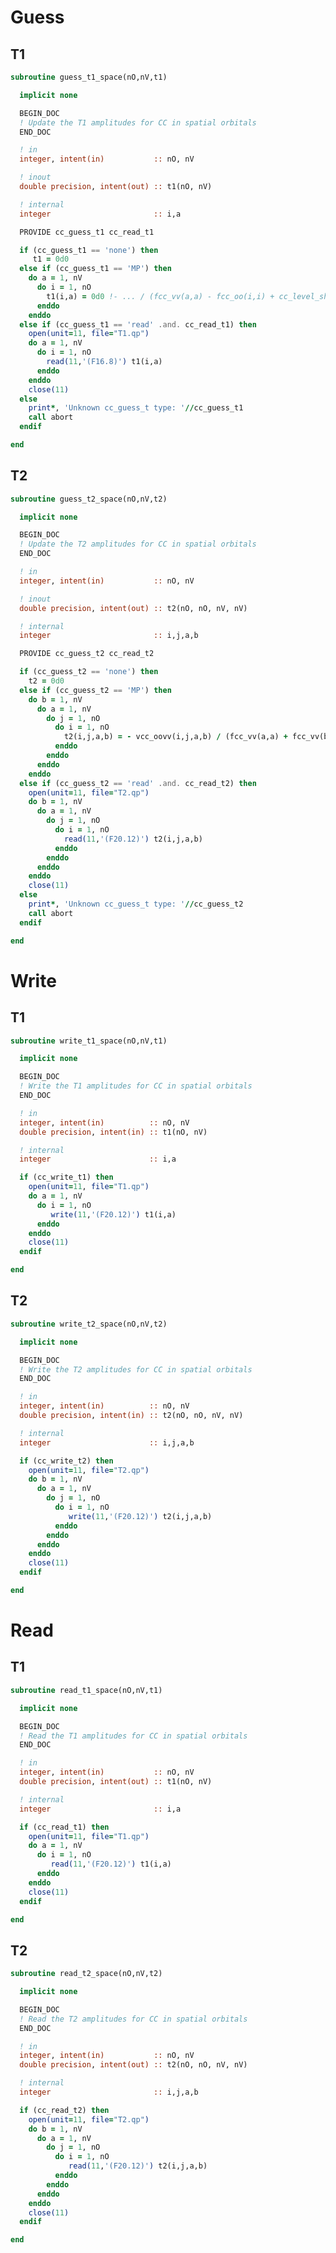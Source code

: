 * Guess
** T1
#+begin_src f90 :comments org :tangle guess_t.irp.f
subroutine guess_t1_space(nO,nV,t1)

  implicit none

  BEGIN_DOC
  ! Update the T1 amplitudes for CC in spatial orbitals
  END_DOC

  ! in
  integer, intent(in)           :: nO, nV

  ! inout
  double precision, intent(out) :: t1(nO, nV)

  ! internal
  integer                       :: i,a

  PROVIDE cc_guess_t1 cc_read_t1

  if (cc_guess_t1 == 'none') then
     t1 = 0d0
  else if (cc_guess_t1 == 'MP') then
    do a = 1, nV
      do i = 1, nO
        t1(i,a) = 0d0 !- ... / (fcc_vv(a,a) - fcc_oo(i,i) + cc_level_shift_guess)
      enddo
    enddo
  else if (cc_guess_t1 == 'read' .and. cc_read_t1) then
    open(unit=11, file="T1.qp")
    do a = 1, nV
      do i = 1, nO
        read(11,'(F16.8)') t1(i,a)
      enddo
    enddo
    close(11)
  else
    print*, 'Unknown cc_guess_t type: '//cc_guess_t1
    call abort
  endif
  
end  
#+end_src

** T2
#+begin_src f90 :comments org :tangle guess_t.irp.f
subroutine guess_t2_space(nO,nV,t2)

  implicit none

  BEGIN_DOC
  ! Update the T2 amplitudes for CC in spatial orbitals
  END_DOC

  ! in
  integer, intent(in)           :: nO, nV

  ! inout
  double precision, intent(out) :: t2(nO, nO, nV, nV)

  ! internal
  integer                       :: i,j,a,b

  PROVIDE cc_guess_t2 cc_read_t2
  
  if (cc_guess_t2 == 'none') then
    t2 = 0d0
  else if (cc_guess_t2 == 'MP') then
    do b = 1, nV
      do a = 1, nV
        do j = 1, nO
          do i = 1, nO
            t2(i,j,a,b) = - vcc_oovv(i,j,a,b) / (fcc_vv(a,a) + fcc_vv(b,b) - fcc_oo(i,i) - fcc_oo(j,j) + cc_level_shift_guess)
          enddo
        enddo
      enddo
    enddo
  else if (cc_guess_t2 == 'read' .and. cc_read_t2) then
    open(unit=11, file="T2.qp")
    do b = 1, nV
      do a = 1, nV
        do j = 1, nO
          do i = 1, nO
            read(11,'(F20.12)') t2(i,j,a,b)
          enddo
        enddo
      enddo
    enddo
    close(11)
  else
    print*, 'Unknown cc_guess_t type: '//cc_guess_t2 
    call abort
  endif
  
end  
#+end_src

* Write
** T1
#+begin_src f90 :comments org :tangle guess_t.irp.f
subroutine write_t1_space(nO,nV,t1)

  implicit none

  BEGIN_DOC
  ! Write the T1 amplitudes for CC in spatial orbitals
  END_DOC

  ! in
  integer, intent(in)          :: nO, nV
  double precision, intent(in) :: t1(nO, nV)

  ! internal
  integer                      :: i,a

  if (cc_write_t1) then
    open(unit=11, file="T1.qp")
    do a = 1, nV
      do i = 1, nO
         write(11,'(F20.12)') t1(i,a)
      enddo
    enddo
    close(11)
  endif
  
end  
#+end_src

** T2
#+begin_src f90 :comments org :tangle guess_t.irp.f
subroutine write_t2_space(nO,nV,t2)

  implicit none

  BEGIN_DOC
  ! Write the T2 amplitudes for CC in spatial orbitals
  END_DOC

  ! in
  integer, intent(in)          :: nO, nV
  double precision, intent(in) :: t2(nO, nO, nV, nV)

  ! internal
  integer                      :: i,j,a,b

  if (cc_write_t2) then
    open(unit=11, file="T2.qp")
    do b = 1, nV
      do a = 1, nV
        do j = 1, nO
          do i = 1, nO
             write(11,'(F20.12)') t2(i,j,a,b)
          enddo
        enddo
      enddo
    enddo
    close(11)
  endif
  
end  
#+end_src

* Read
** T1
#+begin_src f90 :comments org :tangle guess_t.irp.f
subroutine read_t1_space(nO,nV,t1)

  implicit none

  BEGIN_DOC
  ! Read the T1 amplitudes for CC in spatial orbitals
  END_DOC

  ! in
  integer, intent(in)           :: nO, nV
  double precision, intent(out) :: t1(nO, nV)

  ! internal
  integer                       :: i,a

  if (cc_read_t1) then
    open(unit=11, file="T1.qp")
    do a = 1, nV
      do i = 1, nO
         read(11,'(F20.12)') t1(i,a)
      enddo
    enddo
    close(11)
  endif
  
end  
#+end_src

** T2
#+begin_src f90 :comments org :tangle guess_t.irp.f
subroutine read_t2_space(nO,nV,t2)

  implicit none

  BEGIN_DOC
  ! Read the T2 amplitudes for CC in spatial orbitals
  END_DOC

  ! in
  integer, intent(in)           :: nO, nV
  double precision, intent(out) :: t2(nO, nO, nV, nV)

  ! internal
  integer                       :: i,j,a,b

  if (cc_read_t2) then
    open(unit=11, file="T2.qp")
    do b = 1, nV
      do a = 1, nV
        do j = 1, nO
          do i = 1, nO
             read(11,'(F20.12)') t2(i,j,a,b)
          enddo
        enddo
      enddo
    enddo
    close(11)
  endif
  
end  
#+end_src
